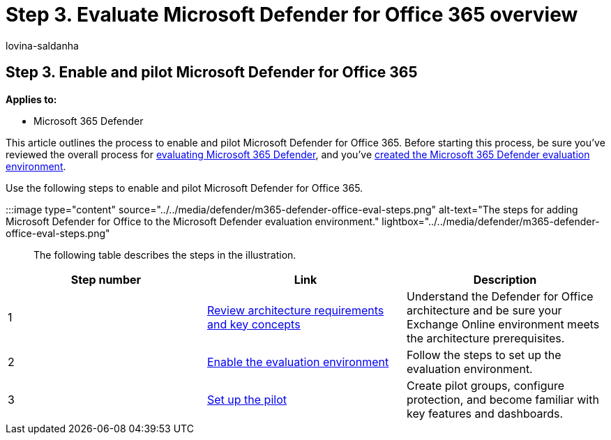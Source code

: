 = Step 3. Evaluate Microsoft Defender for Office 365 overview
:audience: ITPro
:author: lovina-saldanha
:description: Use this overview to learn the steps to set up an MDO pilot, including requirements, enabling or activating the eval, and setting up the pilot.
:f1.keywords: ["NOCSH"]
:manager: dansimp
:ms.author: dansimp
:ms.collection: ["M365-security-compliance", "m365solution-scenario", "m365solution-evalutatemtp", "zerotrust-solution", "highpri"]
:ms.localizationpriority: medium
:ms.mktglfcycl: deploy
:ms.pagetype: security
:ms.service: microsoft-365-security
:ms.sitesec: library
:ms.subservice: m365d
:ms.topic: conceptual
:search.appverid: met150
:search.product: eADQiWindows 10XVcnh

== Step 3. Enable and pilot Microsoft Defender for Office 365

*Applies to:*

* Microsoft 365 Defender

This article outlines the process to enable and pilot Microsoft Defender for Office 365.
Before starting this process, be sure you've reviewed the overall process for xref:eval-overview.adoc[evaluating Microsoft 365 Defender], and you've xref:eval-create-eval-environment.adoc[created the Microsoft 365 Defender evaluation environment].

Use the following steps to enable and pilot Microsoft Defender for Office 365.

:::image type="content" source="../../media/defender/m365-defender-office-eval-steps.png" alt-text="The steps for adding Microsoft Defender for Office to the Microsoft Defender evaluation environment." lightbox="../../media/defender/m365-defender-office-eval-steps.png":::

The following table describes the steps in the illustration.

|===
| Step number | Link | Description

| 1
| xref:eval-defender-office-365-architecture.adoc[Review architecture requirements and key concepts]
| Understand the Defender for Office architecture and be sure your Exchange Online environment meets the architecture prerequisites.

| 2
| xref:eval-defender-office-365-enable-eval.adoc[Enable the evaluation environment]
| Follow the steps to set up the evaluation environment.

| 3
| xref:eval-defender-office-365-pilot.adoc[Set up the pilot]
| Create pilot groups, configure protection, and become familiar with key features and dashboards.
|===
